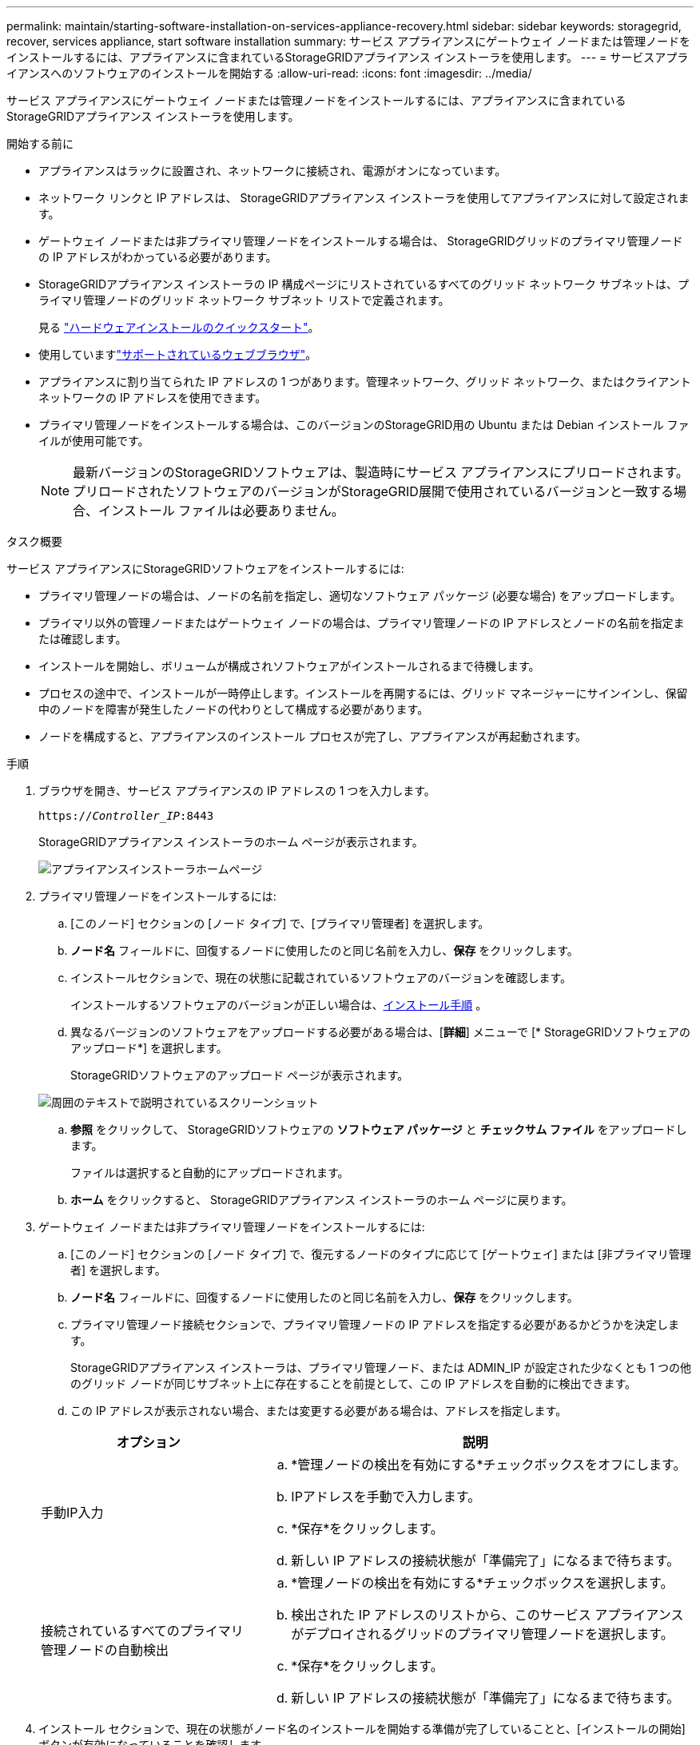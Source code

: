 ---
permalink: maintain/starting-software-installation-on-services-appliance-recovery.html 
sidebar: sidebar 
keywords: storagegrid, recover, services appliance, start software installation 
summary: サービス アプライアンスにゲートウェイ ノードまたは管理ノードをインストールするには、アプライアンスに含まれているStorageGRIDアプライアンス インストーラを使用します。 
---
= サービスアプライアンスへのソフトウェアのインストールを開始する
:allow-uri-read: 
:icons: font
:imagesdir: ../media/


[role="lead"]
サービス アプライアンスにゲートウェイ ノードまたは管理ノードをインストールするには、アプライアンスに含まれているStorageGRIDアプライアンス インストーラを使用します。

.開始する前に
* アプライアンスはラックに設置され、ネットワークに接続され、電源がオンになっています。
* ネットワーク リンクと IP アドレスは、 StorageGRIDアプライアンス インストーラを使用してアプライアンスに対して設定されます。
* ゲートウェイ ノードまたは非プライマリ管理ノードをインストールする場合は、 StorageGRIDグリッドのプライマリ管理ノードの IP アドレスがわかっている必要があります。
* StorageGRIDアプライアンス インストーラの IP 構成ページにリストされているすべてのグリッド ネットワーク サブネットは、プライマリ管理ノードのグリッド ネットワーク サブネット リストで定義されます。
+
見る https://docs.netapp.com/us-en/storagegrid-appliances/installconfig/index.html["ハードウェアインストールのクイックスタート"^]。

* 使用していますlink:../admin/web-browser-requirements.html["サポートされているウェブブラウザ"]。
* アプライアンスに割り当てられた IP アドレスの 1 つがあります。管理ネットワーク、グリッド ネットワーク、またはクライアント ネットワークの IP アドレスを使用できます。
* プライマリ管理ノードをインストールする場合は、このバージョンのStorageGRID用の Ubuntu または Debian インストール ファイルが使用可能です。
+

NOTE: 最新バージョンのStorageGRIDソフトウェアは、製造時にサービス アプライアンスにプリロードされます。プリロードされたソフトウェアのバージョンがStorageGRID展開で使用されているバージョンと一致する場合、インストール ファイルは必要ありません。



.タスク概要
サービス アプライアンスにStorageGRIDソフトウェアをインストールするには:

* プライマリ管理ノードの場合は、ノードの名前を指定し、適切なソフトウェア パッケージ (必要な場合) をアップロードします。
* プライマリ以外の管理ノードまたはゲートウェイ ノードの場合は、プライマリ管理ノードの IP アドレスとノードの名前を指定または確認します。
* インストールを開始し、ボリュームが構成されソフトウェアがインストールされるまで待機します。
* プロセスの途中で、インストールが一時停止します。インストールを再開するには、グリッド マネージャーにサインインし、保留中のノードを障害が発生したノードの代わりとして構成する必要があります。
* ノードを構成すると、アプライアンスのインストール プロセスが完了し、アプライアンスが再起動されます。


.手順
. ブラウザを開き、サービス アプライアンスの IP アドレスの 1 つを入力します。
+
`https://_Controller_IP_:8443`

+
StorageGRIDアプライアンス インストーラのホーム ページが表示されます。

+
image::../media/services_appliance_installer_gateway_node.png[アプライアンスインストーラホームページ]

. プライマリ管理ノードをインストールするには:
+
.. [このノード] セクションの [ノード タイプ] で、[プライマリ管理者] を選択します。
.. *ノード名* フィールドに、回復するノードに使用したのと同じ名前を入力し、*保存* をクリックします。
.. インストールセクションで、現在の状態に記載されているソフトウェアのバージョンを確認します。
+
インストールするソフトウェアのバージョンが正しい場合は、<<installation_section_step,インストール手順>> 。

.. 異なるバージョンのソフトウェアをアップロードする必要がある場合は、[*詳細*] メニューで [* StorageGRIDソフトウェアのアップロード*] を選択します。
+
StorageGRIDソフトウェアのアップロード ページが表示されます。

+
image::../media/upload_sw_for_pa_on_sga1000.png[周囲のテキストで説明されているスクリーンショット]

.. *参照* をクリックして、 StorageGRIDソフトウェアの *ソフトウェア パッケージ* と *チェックサム ファイル* をアップロードします。
+
ファイルは選択すると自動的にアップロードされます。

.. *ホーム* をクリックすると、 StorageGRIDアプライアンス インストーラのホーム ページに戻ります。


. ゲートウェイ ノードまたは非プライマリ管理ノードをインストールするには:
+
.. [このノード] セクションの [ノード タイプ] で、復元するノードのタイプに応じて [ゲートウェイ] または [非プライマリ管理者] を選択します。
.. *ノード名* フィールドに、回復するノードに使用したのと同じ名前を入力し、*保存* をクリックします。
.. プライマリ管理ノード接続セクションで、プライマリ管理ノードの IP アドレスを指定する必要があるかどうかを決定します。
+
StorageGRIDアプライアンス インストーラは、プライマリ管理ノード、または ADMIN_IP が設定された少なくとも 1 つの他のグリッド ノードが同じサブネット上に存在することを前提として、この IP アドレスを自動的に検出できます。

.. この IP アドレスが表示されない場合、または変更する必要がある場合は、アドレスを指定します。


+
[cols="1a,2a"]
|===
| オプション | 説明 


 a| 
手動IP入力
 a| 
.. *管理ノードの検出を有効にする*チェックボックスをオフにします。
.. IPアドレスを手動で入力します。
.. *保存*をクリックします。
.. 新しい IP アドレスの接続状態が「準備完了」になるまで待ちます。




 a| 
接続されているすべてのプライマリ管理ノードの自動検出
 a| 
.. *管理ノードの検出を有効にする*チェックボックスを選択します。
.. 検出された IP アドレスのリストから、このサービス アプライアンスがデプロイされるグリッドのプライマリ管理ノードを選択します。
.. *保存*をクリックします。
.. 新しい IP アドレスの接続状態が「準備完了」になるまで待ちます。


|===
. [[installation_section_step]]インストール セクションで、現在の状態がノード名のインストールを開始する準備が完了していることと、[インストールの開始] ボタンが有効になっていることを確認します。
+
*インストールの開始*ボタンが有効になっていない場合は、ネットワーク構成またはポート設定を変更する必要がある可能性があります。手順については、アプライアンスのメンテナンス手順を参照してください。

. StorageGRIDアプライアンス インストーラのホームページで、[インストールの開始] をクリックします。
+
現在の状態が「インストールが進行中」に変わり、インストールの監視ページが表示されます。

+

NOTE: モニターのインストール ページに手動でアクセスする必要がある場合は、メニュー バーから *モニターのインストール* をクリックします。


